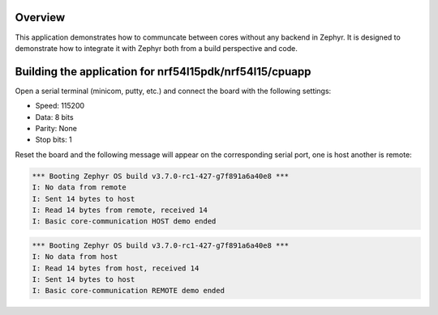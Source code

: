 .. zephyr:code-sample:: ipc-basic
   :name: IPC service: basic struct
   :relevant-api: ipc

   Send messages between two cores using mbox and shared data structure.

Overview
********

This application demonstrates how to communcate between cores without any backend in
Zephyr. It is designed to demonstrate how to integrate it with Zephyr both
from a build perspective and code.

Building the application for nrf54l15pdk/nrf54l15/cpuapp
*****************************************************

.. zephyr-app-commands::
   :zephyr-app: samples/subsys/ipc/basic
   :board: nrf54l15pdk/nrf54l15/cpuapp
   :goals: debug
   :west-args: --sysbuild

Open a serial terminal (minicom, putty, etc.) and connect the board with the
following settings:

- Speed: 115200
- Data: 8 bits
- Parity: None
- Stop bits: 1

Reset the board and the following message will appear on the corresponding
serial port, one is host another is remote:

.. code-block:: console

   *** Booting Zephyr OS build v3.7.0-rc1-427-g7f891a6a40e8 ***
   I: No data from remote
   I: Sent 14 bytes to host
   I: Read 14 bytes from remote, received 14
   I: Basic core-communication HOST demo ended

.. code-block:: console

   *** Booting Zephyr OS build v3.7.0-rc1-427-g7f891a6a40e8 ***
   I: No data from host
   I: Read 14 bytes from host, received 14
   I: Sent 14 bytes to host
   I: Basic core-communication REMOTE demo ended
